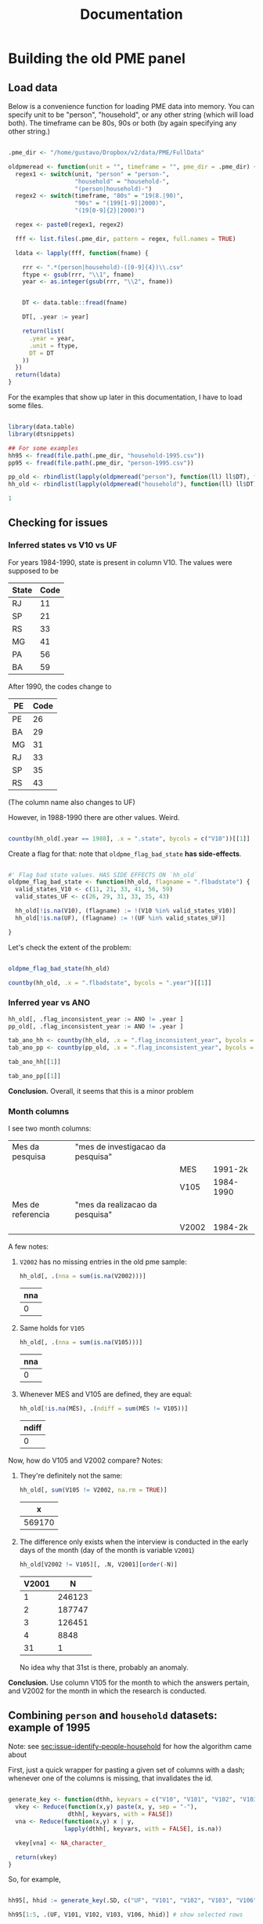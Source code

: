 #+TITLE: Documentation

* Building the old PME panel
** Load data
Below is a convenience function for loading PME data into memory. You can specify unit to be "person", "household", or any other string (which will load both). The timeframe can be 80s, 90s or both (by again specifying any other string.)

#+begin_src R :session :tangle lib_oldpme.r :results silent

.pme_dir <- "/home/gustavo/Dropbox/v2/data/PME/FullData"

oldpmeread <- function(unit = "", timeframe = "", pme_dir = .pme_dir) {
  regex1 <- switch(unit, "person" = "person-",
                   "household" = "household-",
                   "(person|household)-")
  regex2 <- switch(timeframe, "80s" = "19(8.|90)",
                   "90s" = "(199[1-9]|2000)",
                   "(19[0-9]{2}|2000)")

  regex <- paste0(regex1, regex2)

  fff <- list.files(.pme_dir, pattern = regex, full.names = TRUE)

  ldata <- lapply(fff, function(fname) {

    rrr <- ".*(person|household)-([0-9]{4})\\.csv"
    ftype <- gsub(rrr, "\\1", fname)
    year <- as.integer(gsub(rrr, "\\2", fname))


    DT <- data.table::fread(fname)

    DT[, .year := year]

    return(list(
      .year = year,
      .unit = ftype,
      DT = DT
    ))
  })
  return(ldata)
}

#+end_src


For the examples that show up later in this documentation, I have to load some files.

#+begin_src R :session :results silent

library(data.table)
library(dtsnippets)

## For some examples
hh95 <- fread(file.path(.pme_dir, "household-1995.csv"))
pp95 <- fread(file.path(.pme_dir, "person-1995.csv"))

pp_old <- rbindlist(lapply(oldpmeread("person"), function(ll) ll$DT), fill = TRUE)
hh_old <- rbindlist(lapply(oldpmeread("household"), function(ll) ll$DT), fill = TRUE)

1

#+end_src

** Checking for issues

*** Inferred states vs V10 vs UF

For years 1984-1990, state is present in column V10. The values were supposed to be
| State | Code |
|-------+------|
| RJ    |   11 |
| SP    |   21 |
| RS    |   33 |
| MG    |   41 |
| PA    |   56 |
| BA    |   59 |

After 1990, the codes change to

| PE | Code |
|----+------|
| PE |   26 |
| BA |   29 |
| MG |   31 |
| RJ |   33 |
| SP |   35 |
| RS |   43 |

(The column name also changes to UF)


However, in 1988-1990 there are other values. Weird.

#+begin_src R :session :colnames yes

countby(hh_old[.year == 1988], .x = ".state", bycols = c("V10"))[[1]]

#+end_src

#+RESULTS:
| V10 | .state = BA | .state = MG | .state = PE | .state = RJ | .state = RS | .state = SP |
|-----+-------------+-------------+-------------+-------------+-------------+-------------|
|  11 |           0 |           0 |           0 |      103691 |           0 |           0 |
|  12 |           0 |           0 |           0 |        1345 |           0 |           0 |
|  13 |           0 |           0 |           0 |         497 |           0 |           0 |
|  14 |           0 |           0 |           0 |         854 |           0 |           0 |
|  21 |           0 |           0 |           0 |           0 |           0 |      102352 |
|  22 |           0 |           0 |           0 |           0 |           0 |        1062 |
|  23 |           0 |           0 |           0 |           0 |           0 |         343 |
|  24 |           0 |           0 |           0 |           0 |           0 |         558 |
|  25 |           0 |           0 |           0 |           0 |           0 |         606 |
|  26 |           0 |           0 |           0 |           0 |           0 |         335 |
|  27 |           0 |           0 |           0 |           0 |           0 |         105 |
|  28 |           0 |           0 |           0 |           0 |           0 |         429 |
|  33 |           0 |           0 |           0 |           0 |       83297 |           0 |
|  34 |           0 |           0 |           0 |           0 |        1775 |           0 |
|  35 |           0 |           0 |           0 |           0 |        1018 |           0 |
|  41 |           0 |       81771 |           0 |           0 |           0 |           0 |
|  42 |           0 |         915 |           0 |           0 |           0 |           0 |
|  56 |           0 |           0 |       66030 |           0 |           0 |           0 |
|  59 |       61414 |           0 |           0 |           0 |           0 |           0 |

Create a flag for that: note that ~oldpme_flag_bad_state~ *has side-effects*.

#+begin_src R :session :tangle lib_oldpme.r :results silent

#' Flag bad state values. HAS SIDE EFFECTS ON `hh_old`
oldpme_flag_bad_state <- function(hh_old, flagname = ".flbadstate") {
  valid_states_V10 <- c(11, 21, 33, 41, 56, 59)
  valid_states_UF <- c(26, 29, 31, 33, 35, 43)

  hh_old[!is.na(V10), (flagname) := !(V10 %in% valid_states_V10)]
  hh_old[!is.na(UF), (flagname) := !(UF %in% valid_states_UF)]

}

#+end_src

Let's check the extent of the problem:

#+begin_src R :session :colnames yes

oldpme_flag_bad_state(hh_old)

countby(hh_old, .x = ".flbadstate", bycols = ".year")[[1]]

#+end_src

#+RESULTS:
| .year | .flbadstate = FALSE | .flbadstate = TRUE |
|-------+---------------------+--------------------|
|  1984 |              543788 |                  0 |
|  1985 |              559749 |                  0 |
|  1986 |              560980 |                  0 |
|  1987 |              560825 |                  0 |
|  1988 |              498555 |               9842 |
|  1989 |              414260 |              10093 |
|  1990 |              421895 |              10891 |
|  1991 |              445988 |                  0 |
|  1992 |              449351 |                  0 |
|  1993 |              447479 |                  0 |
|  1994 |              436161 |                  0 |
|  1995 |              447844 |                  0 |
|  1996 |              463306 |                  0 |
|  1997 |              471013 |                  0 |
|  1998 |              481082 |                  0 |
|  1999 |              481770 |                  0 |
|  2000 |              489365 |                  0 |

*** Inferred year vs ANO
#+begin_src R :session :results silent
hh_old[, .flag_inconsistent_year := ANO != .year ]
pp_old[, .flag_inconsistent_year := ANO != .year ]

tab_ano_hh <- countby(hh_old, .x = ".flag_inconsistent_year", bycols = ".year")
tab_ano_pp <- countby(pp_old, .x = ".flag_inconsistent_year", bycols = ".year")

#+end_src


#+begin_src R :session :colnames yes
tab_ano_hh[[1]]
#+end_src

#+RESULTS:
| .year | .flag_inconsistent_year = NA | .flag_inconsistent_year = FALSE |
|-------+------------------------------+---------------------------------|
|  1984 |                       543788 |                               0 |
|  1985 |                       559749 |                               0 |
|  1986 |                       560980 |                               0 |
|  1987 |                       560825 |                               0 |
|  1988 |                       508397 |                               0 |
|  1989 |                       424353 |                               0 |
|  1990 |                       432786 |                               0 |
|  1991 |                            0 |                          445988 |
|  1992 |                            0 |                          449351 |
|  1993 |                            0 |                          447479 |
|  1994 |                            0 |                          436161 |
|  1995 |                            0 |                          447844 |
|  1996 |                            0 |                          463306 |
|  1997 |                            0 |                          471013 |
|  1998 |                            0 |                          481082 |
|  1999 |                            0 |                          481770 |
|  2000 |                            0 |                          489365 |

#+begin_src R :session :colnames yes
tab_ano_pp[[1]]
#+end_src

#+RESULTS:
| .year | .flag_inconsistent_year = NA | .flag_inconsistent_year = FALSE | .flag_inconsistent_year = TRUE |
|-------+------------------------------+---------------------------------+--------------------------------|
|  1984 |                      1396109 |                               0 |                              0 |
|  1985 |                      1390684 |                               0 |                              0 |
|  1986 |                      1395301 |                               0 |                              0 |
|  1987 |                      1395818 |                               0 |                              0 |
|  1988 |                      1252766 |                               0 |                              0 |
|  1989 |                      1061684 |                               0 |                              0 |
|  1990 |                      1084312 |                               0 |                              0 |
|  1991 |                            0 |                         1096907 |                              0 |
|  1992 |                            0 |                         1049652 |                              0 |
|  1993 |                            0 |                         1058058 |                              0 |
|  1994 |                            0 |                         1077149 |                              0 |
|  1995 |                            0 |                         1084463 |                              0 |
|  1996 |                            0 |                         1086939 |                              0 |
|  1997 |                            0 |                         1099255 |                              0 |
|  1998 |                            0 |                         1110199 |                              0 |
|  1999 |                            0 |                         1100798 |                              0 |
|  2000 |                            0 |                          995803 |                            861 |


*Conclusion.* Overall, it seems that this is a minor problem

*** Month columns
I see two month columns:

|-------------------+-----------------------------------+-------+-----------|
| Mes da pesquisa   | "mes de investigacao da pesquisa" |       |           |
|                   |                                   | MES   | 1991-2k   |
|                   |                                   | V105  | 1984-1990 |
|-------------------+-----------------------------------+-------+-----------|
| Mes de referencia | "mes da realizacao da pesquisa"   |       |           |
|                   |                                   | V2002 | 1984-2k   |
|-------------------+-----------------------------------+-------+-----------|

A few notes:
1. ~V2002~ has no missing entries in the old pme sample:
   #+begin_src R :session :colnames yes
hh_old[, .(nna = sum(is.na(V2002)))]
   #+end_src

   #+RESULTS:
   | nna |
   |-----|
   |   0 |

2. Same holds for ~V105~
   #+begin_src R :session :colnames yes
hh_old[, .(nna = sum(is.na(V105)))]
   #+end_src

   #+RESULTS:
   | nna |
   |-----|
   |   0 |

3. Whenever MES and V105 are defined, they are equal:
   #+begin_src R :session :colnames yes
hh_old[!is.na(MÊS), .(ndiff = sum(MÊS != V105))]
   #+end_src

   #+RESULTS:
   | ndiff |
   |-------|
   |     0 |

Now, how do V105 and V2002 compare? Notes:

1. They're definitely not the same:

   #+begin_src R :session :colnames yes
hh_old[, sum(V105 != V2002, na.rm = TRUE)]
   #+end_src

   #+RESULTS:
   |      x |
   |--------|
   | 569170 |

2. The difference only exists when the interview is conducted in the early days of the month (day of the month is variable ~V2001~)
    #+begin_src R :session :colnames yes
hh_old[V2002 != V105][, .N, V2001][order(-N)]
    #+end_src

    #+RESULTS:
    | V2001 |      N |
    |-------+--------|
    |     1 | 246123 |
    |     2 | 187747 |
    |     3 | 126451 |
    |     4 |   8848 |
    |    31 |      1 |

    No idea why that 31st is there, probably an anomaly.

*Conclusion.* Use column V105 for the month to which the answers pertain, and V2002 for the month in which  the research is conducted.

** Combining ~person~ and ~household~ datasets: example of 1995
<<sec:merge-key-algorithm-95>>

Note: see [[sec:issue-identify-people-household]] for how the algorithm came about


First, just a quick wrapper for pasting a given set of columns with a dash; whenever one of the columns is missing, that invalidates the id.

#+begin_src R :session :tangle lib_oldpme.r :results silent

generate_key <- function(dthh, keyvars = c("V10", "V101", "V102", "V103", "V106")) {
  vkey <- Reduce(function(x,y) paste(x, y, sep = "-"),
                 dthh[, keyvars, with = FALSE])
  vna <- Reduce(function(x,y) x | y,
                lapply(dthh[, keyvars, with = FALSE], is.na))

  vkey[vna] <- NA_character_

  return(vkey)
}

#+end_src


So, for example,

#+begin_src R :session :colnames yes :rownames yes :eval false

hh95[, hhid := generate_key(.SD, c("UF", "V101", "V102", "V103", "V106"))]

hh95[1:5, .(UF, V101, V102, V103, V106, hhid)] # show selected rows

#+end_src

#+RESULTS:
|   | UF | V101 |   V102 | V103 | V106 |             hhid |
|---+----+------+--------+------+------+------------------|
| 1 | 31 |   14 | 310018 |    1 |    1 | 31-14-310018-1-1 |
| 2 | 31 |   31 | 310018 |    2 |    1 | 31-31-310018-2-1 |
| 3 | 31 |   49 | 310018 |    3 |    1 | 31-49-310018-3-1 |
| 4 | 31 |   66 | 310018 |    4 |    1 | 31-66-310018-4-1 |
| 5 | 31 |   83 | 310018 |    5 |    1 | 31-83-310018-5-1 |


This is the key for merging people and households

#+begin_src R :session :results silent
key2 <- c("UF", "MÊS", "V102", "V103")
#+end_src


Below I use ~hhid2~ as merging key between person and household datasets, and include ~hhid~ in the people data.

#+begin_src R :session :results silent

hh95[, hhid2 := generate_key(.SD, key2)]
pp95[, hhid2 := generate_key(.SD, key2)]
pp95[hh95, hhid := hhid , on = "hhid2"]

pp95[, .N] # otherwise org-mode stutters for some reason

#+end_src

#+RESULTS:

*** Sanity check: number of people in household

Let's try some sanity checks on the merging procedure. In the household dataset, we observe the number of people in the household, as well as the number of people over 10 years old.

So we take three random households in the data:


#+begin_src R :session

set.seed(126)
hh_sample <- pp95[, sample(unique(hhid), 3)]

hh_sample

#+end_src

#+RESULTS:
|   33-12-332127-1-4 |
| 29-45-29001030-9-3 |
|   43-12-432164-2-4 |


...and get the number of people in the household

#+begin_src R :session :colnames yes

hh95[
  V109 > 0  ## avoid "bad" entries
][
  hhid %in% hh_sample,
  .(number_people = V109[1], number_ppl_above10 = V110[1]),
  hhid][
  order(hhid)
]

#+end_src

#+RESULTS:
|               hhid | number_people | number_ppl_above10 |
|--------------------+---------------+--------------------|
| 29-45-29001030-9-3 |             5 |                  3 |
|   33-12-332127-1-4 |             3 |                  2 |
|   43-12-432164-2-4 |             2 |                  1 |


Now let's see the implied number of people based on the merge:

#+begin_src R :session :colnames yes

pp95[hhid %in% hh_sample, .(implied_n_people = length(unique(V201))), hhid][order(hhid)]

#+end_src

#+RESULTS:
|               hhid | implied_n_people |
|--------------------+------------------|
| 29-45-29001030-9-3 |                3 |
|   33-12-332127-1-4 |                2 |
|   43-12-432164-2-4 |                1 |

** Combining ~person~ and ~household~ pre-1990
<<sec:combine_hh_pp_algo>>

The key to combine person and household is to use the columns (see [[sec:issue-identify-people-household]]):
| Column       | Meaning                             | Availability 80s  | Availability 90s  |
|--------------+-------------------------------------+-------------------+-------------------|
| UF [.state]  |                                     | household, person | household, person |
| ANO [.year ] | year                                | household, person | household, person |
| MES [V(105)] |                                     | household         | household, person |
| V102         | survey area code                    | household         | household, person |
| V103         | household number within survey area | household         | household, person |

A few things to be decided:
1. Which column to be used as month? ~V105~, probably?
   - Since only ~V105~ shows up for persons dataset, there would be no hope if we used ~V2002~ instead.
2. What about years <= 1990?
   - We can take advantage of the fact that those years had the ~household person person ...~ format, so that the line in the file (kept in variable ~n_entry~) identifies people with a household record.
   - There are two ways of matching:
     1. Use the ~n_entry~ variable directly, or
     2. Recover ~V102~ and ~V103~ with ~n_entry~, then use the key above to recover the household id.


First, set the household key in the household dataset (doing that for all years anyway):
#+begin_src R :session :results silent
keyhh <- c(".state", "V101", "V102", "V103", "V106")

hh_old[, hhid := generate_key(.SD, keyhh)]

1
#+end_src

Below:
- use ~n_entry~ when available to recover ~V105~, ~V102~, ~V103~, ~hhid~.
  + theoretically, we would not need to go farther than this.
  + however, I want to compare the ~hhid~ obtained in such a way with the one obtained by generating the key
- So I generate the key that is used to merge people and households (which will be the method for 1991 onward)
- Finally, I use the person-household key to obtain another version of the household ID

#+begin_src R :session
pp_old[hh_old[!is.na(n_entry)], `:=`(
           V105m = V105,
           V102m = i.V102,
           V103m = i.V103,
           hhidx = hhid
), on = .(.state, .year, n_entry)]

pp_old[, hh_pp_id  := generate_key(.SD, c(".state", ".year", "V105m", "V102m", "V103m"))]
hh_old[, hh_pp_id := generate_key(.SD, c(".state", ".year", "V105", "V102", "V103"))]

pp_old[hh_old, hhidy := hhid, on = .(hh_pp_id)]

1
#+end_src

#+RESULTS:
: 1

A few notes:
- since ~V102~ exists in persons datasets after 1990, I have to use ~i.V102~ to indicate that I want the one coming from ~hh_old~. If I used ~V102m = V102~, I'd pull from ~pp_old~, which would be a vector of missing values!
- I append "x" to "hhid" because I will compare with another join method.
- The ~n_entry~ identifies rows only up to year and state (since there is a single file per year/state in the 1980s)


So: are the IDs the same?

#+begin_src R :session :colnames yes
pp_old[, .(different_ids_count = sum(hhidx != hhidy, na.rm = TRUE))]
#+end_src

#+RESULTS:
| different_ids_count |
|---------------------|
|                   0 |

YES!
** Combining ~person~ and ~household~ for all old PME years
In this section, I use what I learned in the two prior sections to create a specific function that adds a key to join person/household to the datasets.

First, I remove the columns I created while exploring the keying in the above sections.
#+begin_src R :session :results silent
pp_old[, c("hh_pp_id", "hhidx", "hhidy", "V105m", "V102m", "V103m") := NULL]
hh_old[, c("hh_pp_id", "hhid"):= NULL]

1
#+end_src


Let me try now to apply my combined wisdom:

1. I can easily create a household ID

   #+begin_src R :session :results silent
hh_old[, hhid := generate_key(.SD, c(".state", "V101", "V102", "V103", "V106"))]
1
   #+end_src

2. For ~1984 <= yyyy <= 1990~, I can simply use the entry number to recover household id in person dataset.

   #+begin_src R :session :results silent
pp_old[hh_old[!is.na(n_entry)], `:=`(hhid = hhid, V105 = V105),
       on = .(.state, .year, n_entry)]
1
   #+end_src

3. As far as the new years are concerned, there is an issue with V102 documented in [[sec:flag_v102]] that needs to be dealt with.

   #+begin_src R :session :results silent
pp_old[!grepl("\\d{6,8}", V102), V102 := NA_character_]
pp_old[, V102 := as.integer(V102)]
1
   #+end_src

4. For the other years, I use the variables in [[sec:combine_hh_pp_algo]] in order to fetch the id.

   (In order for me to do that, I first have to match the column ~V105~ name
   [ ~MÊS => V105~ ].)
   #+begin_src R :session :results silent
pp_old[is.na(n_entry), V105 := MÊS][]
1
   #+end_src


   #+begin_src R :session :results silent
pp_old[hh_old[is.na(n_entry)], hhid := i.hhid,
       on = .(.year, .state, V105, V102, V103)]
1
   #+end_src

*** Sanity check with number of people in household

#+begin_src R :session
dt_test <- hh_old[pp_old[, .(implied_n_people = length(unique(V201))),
                         .(.year, hhid, V105)],
                  .(hhid, nppl_gt10yo = V110, impl_nppl = implied_n_people),
                  on = .(hhid, .year, V105)]

dt_test[, sum(impl_nppl != nppl_gt10yo, na.rm= TRUE)]
#+end_src

#+RESULTS:
: 1

Breaking down what I do above:

- For each (household ID, year, month) triple, I:
  1. Use "person" dataset to compute the implied number of people by going on that year/month/hhid and fetching the length of ~V201~ [the "person number" column]

     + That becomes ~impl_nppl~
  2. Use the variable ~V110~ from the household dataset which counts the number of people above 10 years old in the household in the year/month
     + That becomes ~nppl_gt10yo~

- I then test for how many household IDs are ~impl_nppl~ and ~nppl_gt10yo~ different and find a single instance of that anomaly
** Weights in PME
*** Fixing messy weights
The first thing I do is to come up with a function that tries to reasonably
recover weights from messy data.

I take each state/year/month and select the "integer-like value" [see the
regular expression in the function] that shows up most often.

#+begin_src R :session :tangle lib_oldpme.r :results silent
oldpme_getweights <- function(pp_old) {
  # pp_old[, (newcname) := ifelse(grepl("^\\d+$", PESO), as.integer(PESO), NA)]

  dtw0 <- pp_old[!is.na(PESO), .(.w = as.integer(grep("^\\d+$", PESO, value = TRUE)),
                     N = .N),
                 .(.year, .state, V105)]

  dtw0[, .freq := .N, .(.year, .state, V105, .w)]

  anomalous_years <- paste(dtw0[.freq != N, unique(.year)], collapse = ", ")

  if (!(length(anomalous_years) == 0)) {
    message(glue::glue("[oldpme_getweights] Found anomalies in years: {anomalous_years}"))
  }

  dtw0[, .(.w = .w[which.max(.freq)]), .(.year, .state, V105)]
}
#+end_src


Let's see where that leads to different results relative to brute force conversion.

#+begin_src R :session :colnames yes

dtweights <- oldpme_getweights(pp_old)

pp_old[, PESOm := as.integer(PESO)]

dtweights[pp_old, on = .(.year, .state, V105)][PESOm != .w, .(PESOm = unique(PESOm)), .(.year, .state, V105, .w)]

#+end_src

#+RESULTS:
| .year | .state | V105 |       .w |     PESOm |
|-------+--------+------+----------+-----------|
|  2000 | BA     |    3 |      190 |      4010 |
|  2000 | BA     |    3 |      190 |       940 |
|  2000 | BA     |    3 |      190 |    601248 |
|  2000 | BA     |    3 |      190 | 751120190 |
|  2000 | BA     |    3 |      190 |      1240 |
|  2000 | BA     |    3 |      190 |         4 |
|  2000 | BA     |    3 |      190 |        57 |
|  2000 | BA     |    3 |      190 |     24560 |
|  2000 | BA     |    3 |      190 |    501244 |
|  2000 | BA     |    3 |      190 |    201240 |
|  2000 | BA     |    3 |      190 |     74148 |
|  2000 | BA     |    3 |      190 |    451014 |
|  2000 | BA     |    3 |      190 |        17 |
|  2000 | BA     |    3 |      190 |    201144 |
|  2000 | BA     |    3 |      190 |    801248 |
|  2000 | BA     |    3 |      190 |    200124 |
|  2000 | BA     |    3 |      190 | 900093906 |
|  2000 | BA     |    3 |      190 |    361116 |
|  2000 | BA     |    3 |      190 |    136111 |
|  2000 | BA     |    3 |      190 |    220124 |
|  2000 | BA     |    3 |      190 |         0 |
|  2000 | BA     |    3 |      190 | 222222222 |
|  2000 | BA     |    3 |      190 |    180124 |
|  2000 | BA     |    3 |      190 |        22 |
|  2000 | BA     |    3 |      190 |        34 |
|  2000 | BA     |    3 |      190 |        16 |
|  2000 | BA     |    3 |      190 |        20 |
|  2000 | BA     |   22 |        4 |       190 |
|  2000 | BA     |   22 |        4 | 222222222 |
|  2000 | BA     |   22 |        4 |         0 |
|  2000 | BA     |   22 |        4 |        38 |
|  2000 | BA     |   22 |        4 |     60104 |
|  2000 | BA     |   22 |        4 |    220124 |
|  2000 | BA     |   22 |        4 |         5 |
|  2000 | BA     |   22 |        4 |    200124 |
|  2000 | BA     |   22 |        4 |     45101 |
|  2000 | BA     |   22 |        4 |    136114 |
|  2000 | BA     |   22 |        4 |         8 |
|  2000 | BA     |   22 |        4 | 900093906 |
|  2000 | BA     |   22 |        4 |   6174204 |
|  2000 | BA     |   22 |        4 |     64582 |
|  2000 | BA     |   22 |        4 |    205482 |
|  2000 | BA     |   22 |        4 |    150124 |
|  2000 | BA     |   22 |        4 |    162622 |
|  2000 | BA     |   22 |        4 |  75171584 |
|  2000 | BA     |   22 |        4 |     64622 |
|  2000 | BA     |   22 |        4 |    123403 |
|  2000 | BA     |   22 |        4 |    342111 |
|  2000 | BA     |   22 |        4 |    180124 |
|  2000 | BA     |   22 |        4 | 184458972 |
|  2000 | BA     |   22 |        4 |    799072 |
|  2000 | BA     |   22 |        4 |   6033225 |
|  2000 | BA     |   22 |        4 |   8454365 |
|  2000 | BA     |   22 |        4 |   1424522 |
|  2000 | BA     |   22 |        4 |        80 |
|  2000 | BA     |   22 |        4 |         2 |
|  2000 | BA     |   22 |        4 |     30036 |
|  2000 | BA     |   22 |        4 |         1 |
|  2000 | BA     |   22 |        4 |    600063 |
|  2000 | BA     |   22 |        4 |        34 |
|  2000 | BA     |   22 |        4 |         6 |
|  2000 | BA     |   22 |        4 |    322300 |
|  2000 | BA     |   22 |        4 |      2934 |
|  2000 | BA     |   22 |        4 |    322400 |
|  2000 | BA     |      |      190 |         2 |
|  2000 | BA     |      |      190 |        22 |
|  2000 | BA     |      |      190 | 222222222 |
|  2000 | BA     |      |      190 |         0 |
|  2000 | BA     |      |      190 |        16 |
|  2000 | BA     |   29 |        2 |       190 |
|  2000 | BA     |   29 |        2 |         0 |
|  2000 | BA     |    0 | 12120000 | 172120000 |


So it seems that everything comes down to Bahia, in March 2000, having many entries fixed...


I add the constructed weights to ~hh_old~.

#+begin_src R :session :results silent

hh_old[dtweights, .weight := .w, on = .(.year, .state, V105) ]

1
#+end_src

*** Making sense of weights

Now, I want to test whether the construction of weights follows this quote:

#+begin_quote
Os pesos para expansão das amostras da PME são obtidos pela razão entre a estimativa de população residente e o total de moradores (V109) obtido na amostra da PME. O peso é único por região metropolitana e varia a cada mês de pesquisa.
#+end_quote

(Free translation: "expansion weights = estimate of resident population / total of dwellers in sample [V109]; weights are unique by MSU and vary each survey month")

#+begin_src R :session :results file graphics :file output/weights_comparison.png
dtnppl <- hh_old[!is.na(.weight), .(estimate_pop = unique(V600)[1],
                     total_ppl_sample = sum(V109, na.rm = TRUE),
                     .weight = .weight[1]), .(.year, .state, V105)]


dtnppl[, .(x = estimate_pop / total_ppl_sample, y = .weight)][, plot(x, y)]

#+end_src

#+RESULTS:


* Issues
** [2021-06-01 Tue] Weird entries in PME 2000
*** Issue
- In the ~person~ dataset, variable V500 should be a blank line, but that fails to happen
- Evidence: extract person dataset for year 2000 (from raw data), check out following lines of ~PME2KBAP.TXT~:
  + 31732
    #+begin_quote
2920000329000920040111110808   8      017  032120000003801344                            6   3955134211361742054  0000000501018                                          6114335 0310             000000190
    #+end_quote
    1. More than 137 characters (which should be  max)
    2. Characters 115 to 128 should be blank, but instead we have "0000000501018 "
  + 35269
    #+begin_quote
292060                        34                          4               0000329010920150135    0 90060 11111225963032401301041152  0003230322170                                                  0 2        022   0000329010920150135    0 900602315 0202068138  1301041152     022   06                         34                            000000190
    #+end_quote
    1. Again, line is too large
    2. Year (chrs 3-6) is 2060
    3. again, garbage where there should be a blank space
*** Analysis
- Only happens in Bahia
- Happens in /at least/ 13% of observations (so substantial for that (state,year) pair)
  + This is found via

    #+begin_src R
library(data.table)

pme_dir <- "/home/gustavo/Dropbox/v2/data/PME/FullData/"
DT <- data.table::fread(file.path(pme_dir, "person-2000.csv"))

DT[V500 != ""][, .N] /  DT[.state == "BA"][,.N]
    #+end_src

    - note that ~fread~ automatically trims whitespaces, so this finds all instances in which ~V500~ is different than whitespace

** [2021-06-01 Tue] Non-empty entries of V500 in PME 1999
According to PME, the value of ~V500~ should be all space characters; since ~fread~ trims whitespaces by default, and empty string is treated as missing, this means that ~V500~ should be read as a column of missing values.
*** Analysis
- That now happens across states
    #+begin_src R
library(data.table)

pme_dir <- "/home/gustavo/Dropbox/v2/data/PME/FullData/"
DT <- data.table::fread(file.path(pme_dir, "person-1999.csv"))

DT[, .(prop = sum(V500 != "") / .N), .state]

    #+end_src

    #+RESULTS:
    | BA | 0.0736372095514155 |
    | MG |  0.167435718846132 |
    | PE |   0.19549086573045 |
    | RJ |  0.217595283567217 |
    | RS |  0.190769608158068 |
    | SP |  0.228151288335431 |

- However, the associated entries don't seem (from eyeballing) too weird. For example, the weights associated with problematic entries are within the range of other entries (this is important because the weight entries come after ~V500~)
** [2021-06-03 Thu] Apparent impossibility of identifying person to household in PME99-2k
<<sec:issue-identify-people-household>>
The identifiers of households (at least according to Ribas and Soares, 2008) in the OLD PME is the following:

household id = V010 + V101 + V102 + V103 + V106

  | Variable | Description         |                                                                              |
  |----------+---------------------+------------------------------------------------------------------------------|
  | v010     | UF                  |                                                                              |
  | v101     | Numero no 2.02/3.03 | "identifies selected household unit in listing instruments"                  |
  | v102     | Numero de controle  | "identifies survey area code"                                                |
  | v103     | numero de serie     | "corresponds number of the household selected within each investigated area" |
  | v106     | remessa             | "identifies survey periods in accordance with 'Periods for PME' table;        |
  |          |                     | codes 1-4 according to survey interview week"                                |


However, variables ~V101~, ~V106~ aren't not available on persons databases!

Of the variables above, only ~V10~ [UF], ~V102~ and ~V103~ are available. But that is not sufficient to uniquely identify households:

#+begin_src R :session

## Create household IDs including / excluding V101 & V106
hh95[, `:=`(hhid1 = paste(UF, V101, V102, V103, V106, sep = "-"),
            hhid2 = paste(UF, V102, V103, sep = "-"))]


hh95[, .(n_unique_id1 = length(unique(hhid1))), hhid2][, .(freq = .N), n_unique_id1]
#+end_src

#+RESULTS:
| 3 | 17855 |
| 4 | 18444 |
| 2 |   274 |
| 1 | 39158 |
| 5 |   652 |
| 6 |    18 |


Above shows that there are 17855 instances of ~hhid2~ (i.e., the one excluding V101 and V106) that match with 3 ~hhid1~.

However, looking at some examples, e.g., hhid2 = 35-352012-2, we see

#+begin_src R :session :colnames yes
hh95[hhid2 == "35-352012-2", .(hhid1 = unique(hhid1)), hhid2]
#+end_src

#+RESULTS:
|       hhid2 |            hhid1 |
|-------------+------------------|
| 35-352012-2 | 35-19-352012-2-1 |
| 35-352012-2 | 35-20-352012-2-1 |
| 35-352012-2 | 35-21-352012-2-1 |


In the example above, the ~hhid2~ is associated with three ~hhid1~; however, if we look at more columns,

#+begin_src R :session :colnames yes
hh95[hhid2 == "35-352012-2", .(UF, ANO, MÊS, hhid1, hhid2)]
#+end_src

#+RESULTS:
| UF |  ANO | MÊS |            hhid1 |       hhid2 |
|----+------+-----+------------------+-------------|
| 35 | 1995 |   1 | 35-19-352012-2-1 | 35-352012-2 |
| 35 | 1995 |   2 | 35-19-352012-2-1 | 35-352012-2 |
| 35 | 1995 |   3 | 35-19-352012-2-1 | 35-352012-2 |
| 35 | 1995 |   4 | 35-19-352012-2-1 | 35-352012-2 |
| 35 | 1995 |   5 | 35-20-352012-2-1 | 35-352012-2 |
| 35 | 1995 |   6 | 35-20-352012-2-1 | 35-352012-2 |
| 35 | 1995 |   7 | 35-20-352012-2-1 | 35-352012-2 |
| 35 | 1995 |   8 | 35-20-352012-2-1 | 35-352012-2 |
| 35 | 1995 |   9 | 35-21-352012-2-1 | 35-352012-2 |
| 35 | 1995 |  10 | 35-21-352012-2-1 | 35-352012-2 |
| 35 | 1995 |  11 | 35-21-352012-2-1 | 35-352012-2 |


So the entries under ~hhid2~ seem to be ordered by month.

Now, is it true that /within a month/, hhid2 and hhid1 identify the same household?

#+begin_src R :session :colnames yes
hh95[, .(n_unique_id1 = length(unique(hhid1))), .(MÊS, hhid2)][, .N, n_unique_id1]
#+end_src

#+RESULTS:
| n_unique_id1 |      N |
|--------------+--------|
|            1 | 447844 |


Bingo! At least for 1995, this seems to hold. Let's check more generally (this might take ~60 seconds):

#+begin_src R :session :colnames yes :eval no

years_check <- list.files(pme_dir, pattern = "household-(199[1-9]|2000)",
                          full.names = TRUE)

hh_all <- rbindlist(lapply(years_check, data.table::fread))

hh_all[, hhid1 := paste(UF, V101, V102, V103, V106, sep = "-")]
hh_all[, hhid2 := paste(UF, MÊS, V102, V103, sep = "-")]
hh_all[, .(n_unique_id1 = length(unique(hhid1))), .(ANO, hhid2)][, .N, .(ANO, n_unique_id1)]

#+end_src

#+RESULTS:
|  ANO | n_unique_id1 |      N |
|------+--------------+--------|
| 1991 |            1 | 445988 |
| 1992 |            1 | 449351 |
| 1993 |            1 | 447479 |
| 1994 |            1 | 436161 |
| 1995 |            1 | 447844 |
| 1996 |            1 | 463306 |
| 1997 |            1 | 471013 |
| 1998 |            1 | 481082 |
| 1999 |            1 | 481770 |
| 2000 |            1 | 489365 |

Note that I included ~MÊS~ (month) in ~hhid2~, and now we get an ID that is /finer/ than ~hhid1~! In fact, the above computation was unnecessary, because ~hhid2~ identifies entries of the household dataset uniquely:

#+begin_src R :session :colnames yes
hh_all[, .(nobs = .N), .(hhid2, ANO)][, .(freq = .N), .(nobs, ANO)]
#+end_src

#+RESULTS:
| nobs |  ANO |   freq |
|------+------+--------|
|    1 | 1991 | 445988 |
|    1 | 1992 | 449351 |
|    1 | 1993 | 447479 |
|    1 | 1994 | 436161 |
|    1 | 1995 | 447844 |
|    1 | 1996 | 463306 |
|    1 | 1997 | 471013 |
|    1 | 1998 | 481082 |
|    1 | 1999 | 481770 |
|    1 | 2000 | 489365 |

Interpreted as: "for each ~ANO~, there is a single entry per ~hhid2~"
** [2021-06-10 Thu] Weird values in column V10 for years 88-90

#+begin_src R :session :colnames yes

countby(hh_old[.year %in% c(1988, 1989, 1990)], .x = ".state", bycols = c("V10"))[[1]]

#+end_src

#+RESULTS:
| V10 | .state = BA | .state = MG | .state = PE | .state = RJ | .state = RS | .state = SP |
|-----+-------------+-------------+-------------+-------------+-------------+-------------|
|  11 |           0 |           0 |           0 |      273526 |           0 |           0 |
|  12 |           0 |           0 |           0 |        3986 |           0 |           0 |
|  13 |           0 |           0 |           0 |        1559 |           0 |           0 |
|  14 |           0 |           0 |           0 |        2424 |           0 |           0 |
|  21 |           0 |           0 |           0 |           0 |           0 |      272683 |
|  22 |           0 |           0 |           0 |           0 |           0 |        3228 |
|  23 |           0 |           0 |           0 |           0 |           0 |         985 |
|  24 |           0 |           0 |           0 |           0 |           0 |        1669 |
|  25 |           0 |           0 |           0 |           0 |           0 |        1714 |
|  26 |           0 |           0 |           0 |           0 |           0 |         847 |
|  27 |           0 |           0 |           0 |           0 |           0 |         344 |
|  28 |           0 |           0 |           0 |           0 |           0 |        1006 |
|  29 |           0 |           0 |           0 |           0 |           0 |         333 |
|  33 |           0 |           0 |           0 |           0 |      222620 |           0 |
|  34 |           0 |           0 |           0 |           0 |        5439 |           0 |
|  35 |           0 |           0 |           0 |           0 |        3651 |           0 |
|  41 |           0 |      223409 |           0 |           0 |           0 |           0 |
|  42 |           0 |        3099 |           0 |           0 |           0 |           0 |
|  56 |           0 |           0 |      176931 |           0 |           0 |           0 |
|  59 |      165541 |           0 |           0 |           0 |           0 |           0 |
|  60 |         542 |           0 |           0 |           0 |           0 |           0 |
** [2021-06-11 Fri] Month columns in persons datasets: availability and weird values
<<sec:weird_months>>

Let's create a variable that flags whether month (as in V105, not V2002) is:
1. Within reasonable range
2. NA
3. Outside reasonable range

#+begin_src R :session :colnames yes
pp_old[MÊS %in% seq(1, 12), .flmonth := 0 ]
pp_old[is.na(MÊS), .flmonth := 1 ]
pp_old[is.na(.flmonth), .flmonth := 2] # none of the above

countby(pp_old, ".flmonth", ".year")[[1]]
#+end_src

#+RESULTS:
| .year | .flmonth = 0 | .flmonth = 1 | .flmonth = 2 |
|-------+--------------+--------------+--------------|
|  1984 |            0 |      1396109 |            0 |
|  1985 |            0 |      1390684 |            0 |
|  1986 |            0 |      1395301 |            0 |
|  1987 |            0 |      1395818 |            0 |
|  1988 |            0 |      1252766 |            0 |
|  1989 |            0 |      1061684 |            0 |
|  1990 |            0 |      1084312 |            0 |
|  1991 |      1096907 |            0 |            0 |
|  1992 |      1049652 |            0 |            0 |
|  1993 |      1058058 |            0 |            0 |
|  1994 |      1077149 |            0 |            0 |
|  1995 |      1084463 |            0 |            0 |
|  1996 |      1086939 |            0 |            0 |
|  1997 |      1099255 |            0 |            0 |
|  1998 |      1110199 |            0 |            0 |
|  1999 |      1100798 |            0 |            0 |
|  2000 |       995819 |           35 |          810 |


So we conclude that, in the case of *person* data:

1. In years <= 1990, there is no month column (=> need to be recovered from household data)
2. In years 91-2k, there are minor issues, but probably not worth losing sleep over 845 observations.
3. Also worth noting that in /household/ data, ~V105~/~MÊS~ are all "reasonable":
   #+begin_src R :session :colnames yes
countby(hh_old, .x = "MÊS", bycols = "V105")[[1]]
   #+end_src

   #+RESULTS:
   | V105 | MÊS = NA | MÊS = 1 | MÊS = 2 | MÊS = 3 | MÊS = 4 | MÊS = 5 | MÊS = 6 | MÊS = 7 | MÊS = 8 | MÊS = 9 | MÊS = 10 | MÊS = 11 | MÊS = 12 |
   |------+----------+---------+---------+---------+---------+---------+---------+---------+---------+---------+----------+----------+----------|
   |    1 |   300087 |  382847 |       0 |       0 |       0 |       0 |       0 |       0 |       0 |       0 |        0 |        0 |        0 |
   |    2 |   301355 |       0 |  383297 |       0 |       0 |       0 |       0 |       0 |       0 |       0 |        0 |        0 |        0 |
   |    3 |   303433 |       0 |       0 |  383251 |       0 |       0 |       0 |       0 |       0 |       0 |        0 |        0 |        0 |
   |    4 |   303617 |       0 |       0 |       0 |  384004 |       0 |       0 |       0 |       0 |       0 |        0 |        0 |        0 |
   |    5 |   306035 |       0 |       0 |       0 |       0 |  384469 |       0 |       0 |       0 |       0 |        0 |        0 |        0 |
   |    6 |   305578 |       0 |       0 |       0 |       0 |       0 |  384447 |       0 |       0 |       0 |        0 |        0 |        0 |
   |    7 |   306055 |       0 |       0 |       0 |       0 |       0 |       0 |  384388 |       0 |       0 |        0 |        0 |        0 |
   |    8 |   292009 |       0 |       0 |       0 |       0 |       0 |       0 |       0 |  384413 |       0 |        0 |        0 |        0 |
   |    9 |   293006 |       0 |       0 |       0 |       0 |       0 |       0 |       0 |       0 |  384251 |        0 |        0 |        0 |
   |   10 |   293008 |       0 |       0 |       0 |       0 |       0 |       0 |       0 |       0 |       0 |   385446 |        0 |        0 |
   |   11 |   293209 |       0 |       0 |       0 |       0 |       0 |       0 |       0 |       0 |       0 |        0 |   385811 |        0 |
   |   12 |   293486 |       0 |       0 |       0 |       0 |       0 |       0 |       0 |       0 |       0 |        0 |        0 |   386735 |
** [2021-06-13 Sun] Malformed ~V102~ in persons datasets
<<sec:flag_v102>>

In old PME, variable ~V102~ is necessary to merge people and households, and to identify households / people over time.

In =pme1991-2000.doc=, variable ~V102~ has the following description:

#+begin_quote
Identifica o código da área de pesquisa.
Até 11/1995, o número de controle possuía 6 dígitos. A partir daí, passou a ter 8 dígitos. Para compatibilização com as pesquisas mais novas, tornando possível apenas uma descrição do registro num programa de acesso aos dados, o número de controle com 6 dígitos recebe dois espaços após o mesmo, ficando com 8 posições, mantendo-se o mesmo lay-out do registro, independente do ano.
#+end_quote


Note that we do see that pattern:

#+begin_src R :session :colnames yes
hh_old[.year <= 1994, .(number_digits = unique(nchar(as.character(V102))))]
#+end_src

#+RESULTS:
| number_digits |
|---------------|
|             6 |


#+begin_src R :session :colnames yes
hh_old[.year >= 1996, .(number_digits = unique(nchar(as.character(V102))))]
#+end_src

#+RESULTS:
| number_digits |
|---------------|
|             8 |

Of course, 1995 should have both types (due to staggered waves). HOwever, in the person dataset, it's kinda horrible.

1. ~data.table::fread~ reads the column as character, indicating something wrong.
   #+begin_src R :session
pp_old[, typeof(V102)]
   #+end_src

   #+RESULTS:
   : character

2. A regular expression shows entries without proper format:

   #+begin_src R :session
n_proper <- pp_old[grepl("\\d{6,8}", V102), .N]
n_non_na <- pp_old[!is.na(V102), .N]

n_proper/n_non_na
   #+end_src

   #+RESULTS:
   : 0.999992565113804

   nearly all of the dataset has the proper format. I create a function to flag that.


#+begin_src R :session :tangle lib_oldpme.r :results silent
oldpme_flag_V102 <- function(pp_old) {
   pp_old[is.na(V102), .fl102 := 1]
   pp_old[!is.na(V102), .fl102 := ifelse(grepl("\\d{6,8}", V102), 0, 2)]
}
#+end_src


Here is the flag documentation:

| Flag | Meaning                               |
|------+---------------------------------------|
|    0 | Non-missing V102 with proper format   |
|    1 | NA V102                               |
|    2 | Non-missing V102 with improper format |





** [2021-06-13 Sun] Recycling of household IDs

Let's examine the household identified with ~hhid~ "MG-142-411930-10-3":

#+begin_src R :session :colnames yes
hh_old[hhid ==  "MG-142-411930-10-3",
       .(hhid, .state, day = V2001, month = V2002, year = .year,
         npeople = V109, npeople_gt10yo = V110)]
#+end_src

#+RESULTS:
| hhid               | .state | day | month | year | npeople | npeople_gt10yo |
|--------------------+--------+-----+-------+------+---------+----------------|
| MG-142-411930-10-3 | MG     |  16 |    11 | 1986 |       2 |              2 |
| MG-142-411930-10-3 | MG     |  21 |    12 | 1986 |       2 |              2 |
| MG-142-411930-10-3 | MG     |  25 |     1 | 1987 |       0 |              0 |
| MG-142-411930-10-3 | MG     |  22 |     2 | 1987 |       0 |              0 |
| MG-142-411930-10-3 | MG     |  15 |    11 | 1987 |       2 |              2 |
| MG-142-411930-10-3 | MG     |  20 |    12 | 1987 |       2 |              2 |
| MG-142-411930-10-3 | MG     |  24 |     1 | 1988 |       2 |              2 |
| MG-142-411930-10-3 | MG     |  21 |     2 | 1988 |       2 |              2 |
| MG-142-411930-10-3 | MG     |  22 |     7 | 1990 |       2 |              2 |
| MG-142-411930-10-3 | MG     |  26 |     8 | 1990 |       3 |              3 |
| MG-142-411930-10-3 | MG     |  23 |     9 | 1990 |       3 |              3 |
| MG-142-411930-10-3 | MG     |  21 |    10 | 1990 |       3 |              3 |
| MG-142-411930-10-3 | MG     |  21 |     7 | 1991 |       3 |              3 |
| MG-142-411930-10-3 | MG     |  25 |     8 | 1991 |       3 |              3 |
| MG-142-411930-10-3 | MG     |  22 |     9 | 1991 |       3 |              3 |
| MG-142-411930-10-3 | MG     |  20 |    10 | 1991 |       3 |              3 |
** [2021-06-14 Mon] Messy weights

- There are weights in PME that can't be converted to integer.

  I flag them according to the following table.

  | flag value | meaning                             |
  |------------+-------------------------------------|
  |          0 | non-missing, convertible to integer |
  |          1 | missing                             |
  |          2 | malformed                           |

- The tabulated values are as follows:
  #+begin_src R :session :colnames yes
pp_old[is.na(PESO), .flag_weight := 1]
pp_old[!is.na(PESO), .flag_weight := ifelse(grepl("^\\d+$", PESO), 0, 2)]

countby(pp_old, ".flag_weight", c(".state", ".year"))[[1]]
  #+end_src

  #+RESULTS:
  | .state | .year | .flag_weight = 0 | .flag_weight = 1 | .flag_weight = 2 |
  |--------+-------+------------------+------------------+------------------|
  | BA     |  1984 |                0 |           155034 |                0 |
  | BA     |  1985 |                0 |           140526 |                0 |
  | BA     |  1986 |                0 |           165668 |                0 |
  | BA     |  1987 |                0 |           161138 |                0 |
  | BA     |  1988 |                0 |           151340 |                0 |
  | BA     |  1989 |                0 |           136002 |                0 |
  | BA     |  1990 |                0 |           147840 |                0 |
  | BA     |  1991 |           150346 |                0 |                0 |
  | BA     |  1992 |           145447 |                0 |                0 |
  | BA     |  1993 |           142883 |                0 |                0 |
  | BA     |  1994 |           143716 |                0 |                0 |
  | BA     |  1995 |           147064 |                0 |                0 |
  | BA     |  1996 |           147711 |                0 |                0 |
  | BA     |  1997 |           151469 |                0 |                0 |
  | BA     |  1998 |           151189 |                0 |                0 |
  | BA     |  1999 |           149381 |                0 |                0 |
  | BA     |  2000 |            34734 |                0 |             3922 |
  | BR     |  1984 |                0 |                0 |                0 |
  | BR     |  1985 |                0 |           113224 |                0 |
  | BR     |  1986 |                0 |                0 |                0 |
  | BR     |  1987 |                0 |                0 |                0 |
  | BR     |  1988 |                0 |                0 |                0 |
  | BR     |  1989 |                0 |                0 |                0 |
  | BR     |  1990 |                0 |                0 |                0 |
  | BR     |  1991 |                0 |                0 |                0 |
  | BR     |  1992 |                0 |                0 |                0 |
  | BR     |  1993 |                0 |                0 |                0 |
  | BR     |  1994 |                0 |                0 |                0 |
  | BR     |  1995 |                0 |                0 |                0 |
  | BR     |  1996 |                0 |                0 |                0 |
  | BR     |  1997 |                0 |                0 |                0 |
  | BR     |  1998 |                0 |                0 |                0 |
  | BR     |  1999 |                0 |                0 |                0 |
  | BR     |  2000 |                0 |                0 |                0 |
  | MG     |  1984 |                0 |           241477 |                0 |
  | MG     |  1985 |                0 |           221947 |                0 |
  | MG     |  1986 |                0 |           246793 |                0 |
  | MG     |  1987 |                0 |           239117 |                0 |
  | MG     |  1988 |                0 |           220738 |                0 |
  | MG     |  1989 |                0 |           185765 |                0 |
  | MG     |  1990 |                0 |           188743 |                0 |
  | MG     |  1991 |           195434 |                0 |                0 |
  | MG     |  1992 |           196593 |                0 |                0 |
  | MG     |  1993 |           196129 |                0 |                0 |
  | MG     |  1994 |           191103 |                0 |                0 |
  | MG     |  1995 |           197862 |                0 |                0 |
  | MG     |  1996 |           201826 |                0 |                0 |
  | MG     |  1997 |           204178 |                0 |                0 |
  | MG     |  1998 |           209019 |                0 |                0 |
  | MG     |  1999 |           206748 |                0 |                0 |
  | MG     |  2000 |           214109 |                0 |                0 |
  | PE     |  1984 |                0 |           207489 |                0 |
  | PE     |  1985 |                0 |           186421 |                0 |
  | PE     |  1986 |                0 |           199325 |                0 |
  | PE     |  1987 |                0 |           200860 |                0 |
  | PE     |  1988 |                0 |           176884 |                0 |
  | PE     |  1989 |                0 |           149739 |                0 |
  | PE     |  1990 |                0 |           152014 |                0 |
  | PE     |  1991 |           162461 |                0 |                0 |
  | PE     |  1992 |           167762 |                0 |                0 |
  | PE     |  1993 |           166392 |                0 |                0 |
  | PE     |  1994 |           150132 |                0 |                0 |
  | PE     |  1995 |           145513 |                0 |                0 |
  | PE     |  1996 |           145980 |                0 |                0 |
  | PE     |  1997 |           148015 |                0 |                0 |
  | PE     |  1998 |           154602 |                0 |                0 |
  | PE     |  1999 |           154309 |                0 |                0 |
  | PE     |  2000 |           154387 |                0 |                0 |
  | RJ     |  1984 |                0 |           282500 |                0 |
  | RJ     |  1985 |                0 |           258882 |                0 |
  | RJ     |  1986 |                0 |           284104 |                0 |
  | RJ     |  1987 |                0 |           289869 |                0 |
  | RJ     |  1988 |                0 |           254056 |                0 |
  | RJ     |  1989 |                0 |           208741 |                0 |
  | RJ     |  1990 |                0 |           203537 |                0 |
  | RJ     |  1991 |           204690 |                0 |                0 |
  | RJ     |  1992 |           193955 |                0 |                0 |
  | RJ     |  1993 |           199803 |                0 |                0 |
  | RJ     |  1994 |           208712 |                0 |                0 |
  | RJ     |  1995 |           207183 |                0 |                0 |
  | RJ     |  1996 |           202088 |                0 |                0 |
  | RJ     |  1997 |           201852 |                0 |                0 |
  | RJ     |  1998 |           196500 |                0 |                0 |
  | RJ     |  1999 |           192688 |                0 |                0 |
  | RJ     |  2000 |           196245 |                0 |                0 |
  | RS     |  1984 |                0 |           215516 |                0 |
  | RS     |  1985 |                0 |           198624 |                0 |
  | RS     |  1986 |                0 |           203280 |                0 |
  | RS     |  1987 |                0 |           208112 |                0 |
  | RS     |  1988 |                0 |           188574 |                0 |
  | RS     |  1989 |                0 |           163470 |                0 |
  | RS     |  1990 |                0 |           167630 |                0 |
  | RS     |  1991 |           161042 |                0 |                0 |
  | RS     |  1992 |           145784 |                0 |                0 |
  | RS     |  1993 |           147542 |                0 |                0 |
  | RS     |  1994 |           159744 |                0 |                0 |
  | RS     |  1995 |           163286 |                0 |                0 |
  | RS     |  1996 |           163171 |                0 |                0 |
  | RS     |  1997 |           171013 |                0 |                0 |
  | RS     |  1998 |           174266 |                0 |                0 |
  | RS     |  1999 |           171217 |                0 |                0 |
  | RS     |  2000 |           168438 |                0 |                0 |
  | SP     |  1984 |                0 |           294093 |                0 |
  | SP     |  1985 |                0 |           271060 |                0 |
  | SP     |  1986 |                0 |           296131 |                0 |
  | SP     |  1987 |                0 |           296722 |                0 |
  | SP     |  1988 |                0 |           261174 |                0 |
  | SP     |  1989 |                0 |           217967 |                0 |
  | SP     |  1990 |                0 |           224548 |                0 |
  | SP     |  1991 |           222934 |                0 |                0 |
  | SP     |  1992 |           200111 |                0 |                0 |
  | SP     |  1993 |           205309 |                0 |                0 |
  | SP     |  1994 |           223742 |                0 |                0 |
  | SP     |  1995 |           223555 |                0 |                0 |
  | SP     |  1996 |           226163 |                0 |                0 |
  | SP     |  1997 |           222728 |                0 |                0 |
  | SP     |  1998 |           224623 |                0 |                0 |
  | SP     |  1999 |           226455 |                0 |                0 |
  | SP     |  2000 |           224829 |                0 |                0 |

* Tasks
** DONE Identify people and households
- In old PME, had previously used variable ~V1~ to identify household, which was apparently completely wrong
- However, found ~Ribas, R. P., & Soares, S. S. D., Sobre o painel da pesquisa mensal de emprego (pme) do ibge (2008).~
- They say that in order to identify households, one needs to use the following variables:

  | Variable | Description      |      |
  |----------+------------------+------|
  | v035     | RM               | v010 |
  | v040     | No de controle   | v102 |
  | v050     | No de serie      | v103 |
  | v060     | Painel           | ?    |
  | v063     | Grupo rotacional | v106 |

- About old PME there are conflicting pieces of information: they say the following should be used
*** DONE Investigate quality of household/person match using number of people in household
** TODO Track people over time
- In order for me to do that, I need to have date of birth, age and sex
** TODO Old PME: how to get weights
** TODO Old PME: how to compute totals using weights
- Let $y_{j}$ be the *total* of a variable within MSU ~j~
  + the total should be computed by simply summing all instances without any weighting
- Let $f_{j}$ be the sampling fraction for MSU
  + In the 1980 methodology [[file:docs/PME-80-methodology.pdf][document]], I see a table with the following numbers
    | MSU            | State (my addition) | Sampling fraction |
    |----------------+---------------------+-------------------|
    | Rio de Janeiro | RJ                  | 1/200             |
    | Sao Paulo      | SP                  | 1/300             |
    | Porto Alegre   | RS                  | 1/100             |
    | Belo Horizonte | MG                  | 1/100             |
    | Recife         | PB                  | 1/100             |
    | Salvador       | BA                  | 1/100             |
  + In the 1990 documentation file, I see the following quote
    #+begin_quote
Os pesos para expansão das amostras da PME são obtidos pela razão entre a estimativa de população residente e o total de moradores (V109) obtido na amostra da PME. O peso é único por região metropolitana e varia a cada mês de pesquisa.
    #+end_quote


- Then estimate of total is simply $\hat  Y_{j} = (1 / f_{j}) \hat y_{j}$
  + where $\hat y_{j}$ is the simple sum over characteristic $y$ over people within MSU $j$


** Relevant variables and how to find them

|                                     | Old: 1984-2000             |
|-------------------------------------+----------------------------|
| Household ID                        | -                          |
| Sex                                 | V202                       |
| Age                                 | V{206,236,246,256}         |
| Person ID                           | -                          |
| State                               | -                          |
| Education                           | V210                       |
| Labor market status (will do later) | -                          |
| Income (will do  later)             | -                          |
| Occupation                          | V303                       |
| Sector                              | V304 [3 dig], V305 [1 dig] |

*** Defining employment

- Potentially relevant variables:

  |      | Short Description                        |
  |------+------------------------------------------|
  | V301 | O que fez na semana                      |
  | V308 | tinha carteira assinada                  |
  | V310 | horas efetivamente trabalhadas na semana |
  | V313 | tomou providencia no periodo?            |
  | V314 | tomou providencia antes?                 |
  |      |                                          |


*** TODO Defining income
